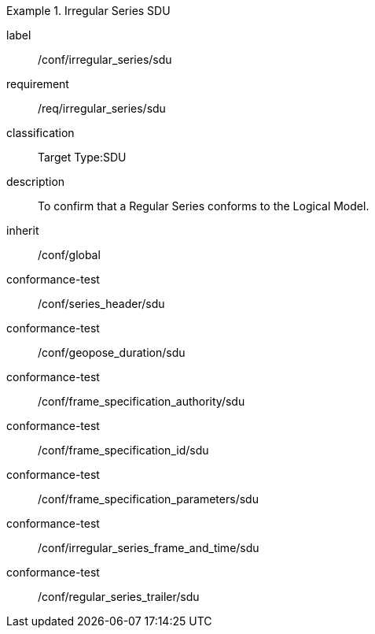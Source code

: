 
[conformance_class]
.Irregular Series SDU
====
[%metadata]
label:: /conf/irregular_series/sdu
requirement:: /req/irregular_series/sdu
classification:: Target Type:SDU
description:: To confirm that a Regular Series conforms to the Logical Model.
inherit:: /conf/global

conformance-test:: /conf/series_header/sdu
conformance-test:: /conf/geopose_duration/sdu
conformance-test:: /conf/frame_specification_authority/sdu
conformance-test:: /conf/frame_specification_id/sdu
conformance-test:: /conf/frame_specification_parameters/sdu
conformance-test:: /conf/irregular_series_frame_and_time/sdu
conformance-test:: /conf/regular_series_trailer/sdu
====
